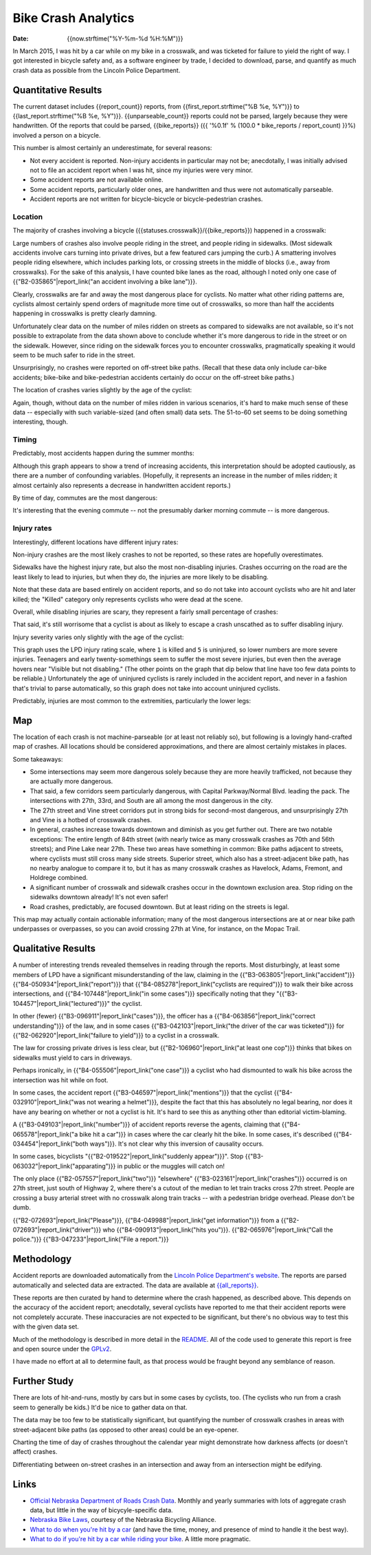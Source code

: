 ======================
 Bike Crash Analytics
======================

:date: {{now.strftime("%Y-%m-%d %H:%M")}}

In March 2015, I was hit by a car while on my bike in a crosswalk, and
was ticketed for failure to yield the right of way. I got interested
in bicycle safety and, as a software engineer by trade, I decided to
download, parse, and quantify as much crash data as possible from the
Lincoln Police Department.

Quantitative Results
====================

The current dataset includes {{report_count}} reports, from
{{first_report.strftime("%B %e, %Y")}} to
{{last_report.strftime("%B %e, %Y")}}. {{unparseable_count}} reports
could not be parsed, largely because they were handwritten. Of the
reports that could be parsed, {{bike_reports}} ({{ '%0.1f' % (100.0 *
bike_reports / report_count) }}%) involved a person on a bicycle.

This number is almost certainly an underestimate, for several reasons:

* Not every accident is reported. Non-injury accidents in particular
  may not be; anecdotally, I was initially advised not to file an
  accident report when I was hit, since my injuries were very minor.
* Some accident reports are not available online.
* Some accident reports, particularly older ones, are handwritten and
  thus were not automatically parseable.
* Accident reports are not written for bicycle-bicycle or
  bicycle-pedestrian crashes.

Location
--------

The majority of crashes involving a bicycle
({{statuses.crosswalk}}/{{bike_reports}}) happened in a crosswalk:

.. image:: {{imagedir}}/proportions.png

Large numbers of crashes also involve people riding in the street, and
people riding in sidewalks. (Most sidewalk accidents involve cars
turning into private drives, but a few featured cars jumping the
curb.) A smattering involves people riding elsewhere, which includes
parking lots, or crossing streets in the middle of blocks (i.e., away
from crosswalks). For the sake of this analysis, I have counted bike
lanes as the road, although I noted only one case of
{{"B2-035865"|report_link("an accident involving a bike lane")}}.

Clearly, crosswalks are far and away the most dangerous place for
cyclists. No matter what other riding patterns are, cyclists almost
certainly spend orders of magnitude more time out of crosswalks, so
more than half the accidents happening in crosswalks is pretty clearly
damning.

Unfortunately clear data on the number of miles ridden on streets as
compared to sidewalks are not available, so it's not possible to
extrapolate from the data shown above to conclude whether it's more
dangerous to ride in the street or on the sidewalk. However, since
riding on the sidewalk forces you to encounter crosswalks,
pragmatically speaking it would seem to be much safer to ride in the
street.

Unsurprisingly, no crashes were reported on off-street bike
paths. (Recall that these data only include car-bike accidents;
bike-bike and bike-pedestrian accidents certainly do occur on the
off-street bike paths.)

The location of crashes varies slightly by the age of the cyclist:

.. image:: {{imagedir}}/location_by_age.png

Again, though, without data on the number of miles ridden in various
scenarios, it's hard to make much sense of these data -- especially
with such variable-sized (and often small) data sets. The 51-to-60 set
seems to be doing something interesting, though.

Timing
------

Predictably, most accidents happen during the summer months:

.. image:: {{imagedir}}/monthly.png

Although this graph appears to show a trend of increasing accidents,
this interpretation should be adopted cautiously, as there are a
number of confounding variables. (Hopefully, it represents an increase
in the number of miles ridden; it almost certainly also represents a
decrease in handwritten accident reports.)

By time of day, commutes are the most dangerous:

.. image:: {{imagedir}}/crash_times.png

It's interesting that the evening commute -- not the presumably darker
morning commute -- is more dangerous.

Injury rates
------------

Interestingly, different locations have different injury rates:

.. image:: {{imagedir}}/injury_rates.png

Non-injury crashes are the most likely crashes to not be reported, so
these rates are hopefully overestimates.

Sidewalks have the highest injury rate, but also the most
non-disabling injuries. Crashes occurring on the road are the least
likely to lead to injuries, but when they do, the injuries are more
likely to be disabling.

Note that these data are based entirely on accident reports, and so do
not take into account cyclists who are hit and later killed; the
"Killed" category only represents cyclists who were dead at the scene.

Overall, while disabling injuries are scary, they represent a fairly
small percentage of crashes:

.. image:: {{imagedir}}/injury_severities.png

That said, it's still worrisome that a cyclist is about as likely to
escape a crash unscathed as to suffer disabling injury.

Injury severity varies only slightly with the age of the cyclist:

.. image:: {{imagedir}}/severity_by_age.png

This graph uses the LPD injury rating scale, where ``1`` is killed and
``5`` is uninjured, so lower numbers are more severe
injuries. Teenagers and early twenty-somethings seem to suffer the
most severe injuries, but even then the average hovers near "Visible
but not disabling." (The other points on the graph that dip below that
line have too few data points to be reliable.)  Unfortunately the age
of uninjured cyclists is rarely included in the accident report, and
never in a fashion that's trivial to parse automatically, so this
graph does not take into account uninjured cyclists.

Predictably, injuries are most common to the extremities, particularly
the lower legs:

.. image:: {{imagedir}}/injury_regions.png

Map
===

The location of each crash is not machine-parseable (or at least not
reliably so), but following is a lovingly hand-crafted map of
crashes. All locations should be considered approximations, and there
are almost certainly mistakes in places.

.. image:: {{imagedir}}/map.png

Some takeaways:

* Some intersections may seem more dangerous solely because they are
  more heavily trafficked, not because they are actually more
  dangerous.
* That said, a few corridors seem particularly dangerous, with Capital
  Parkway/Normal Blvd. leading the pack. The intersections with 27th,
  33rd, and South are all among the most dangerous in the city.
* The 27th street and Vine street corridors put in strong bids for
  second-most dangerous, and unsurprisingly 27th and Vine is a hotbed
  of crosswalk crashes.
* In general, crashes increase towards downtown and diminish as you
  get further out. There are two notable exceptions: The entire length
  of 84th street (with nearly twice as many crosswalk crashes as 70th
  and 56th streets); and Pine Lake near 27th. These two areas have
  something in common: Bike paths adjacent to streets, where cyclists
  must still cross many side streets. Superior street, which also has
  a street-adjacent bike path, has no nearby analogue to compare it
  to, but it has as many crosswalk crashes as Havelock, Adams,
  Fremont, and Holdrege combined.
* A significant number of crosswalk and sidewalk crashes occur in the
  downtown exclusion area. Stop riding on the sidewalks downtown
  already! It's not even safer!
* Road crashes, predictably, are focused downtown. But at least riding
  on the streets is legal.

This map may actually contain actionable information; many of the most
dangerous intersections are at or near bike path underpasses or
overpasses, so you can avoid crossing 27th at Vine, for instance, on
the Mopac Trail.

Qualitative Results
===================

A number of interesting trends revealed themselves in reading through
the reports. Most disturbingly, at least some members of LPD have a
significant misunderstanding of the law, claiming in the
{{"B3-063805"|report_link("accident")}}
{{"B4-050934"|report_link("report")}} that
{{"B4-085278"|report_link("cyclists are required")}} to walk their
bike across intersections, and {{"B4-107448"|report_link("in some
cases")}} specifically noting that they
"{{"B3-104457"|report_link("lectured")}}" the cyclist.

In other (fewer) {{"B3-096911"|report_link("cases")}}, the officer has
a {{"B4-063856"|report_link("correct understanding")}} of the law, and
in some cases {{"B3-042103"|report_link("the driver of the car was
ticketed")}} for {{"B2-062920"|report_link("failure to yield")}} to a
cyclist in a crosswalk.

The law for crossing private drives is less clear, but
{{"B2-106960"|report_link("at least one cop")}} thinks that bikes on
sidewalks must yield to cars in driveways.

Perhaps ironically, in {{"B4-055506"|report_link("one case")}} a
cyclist who had dismounted to walk his bike across the intersection
was hit while on foot.

In some cases, the accident report
{{"B3-046597"|report_link("mentions")}} that the cyclist
{{"B4-032910"|report_link("was not wearing a helmet")}}, despite the
fact that this has absolutely no legal bearing, nor does it have any
bearing on whether or not a cyclist is hit. It's hard to see this as
anything other than editorial victim-blaming.

A {{"B3-049103"|report_link("number")}} of accident reports reverse
the agents, claiming that {{"B4-065578"|report_link("a bike hit a
car")}} in cases where the car clearly hit the bike. In some cases,
it's described {{"B4-034454"|report_link("both ways")}}. It's not
clear why this inversion of causality occurs.

In some cases, bicyclists "{{"B2-019522"|report_link("suddenly
appear")}}". Stop {{"B3-063032"|report_link("apparating")}} in public
or the muggles will catch on!

The only place {{"B2-057557"|report_link("two")}} "elsewhere"
{{"B3-023161"|report_link("crashes")}} occurred is on 27th street,
just south of Highway 2, where there's a cutout of the median to let
train tracks cross 27th street. People are crossing a busy arterial
street with no crosswalk along train tracks -- with a pedestrian
bridge overhead. Please don't be dumb.

{{"B2-072693"|report_link("Please")}}, {{"B4-049988"|report_link("get
information")}} from a {{"B2-072693"|report_link("driver")}} who
{{"B4-090913"|report_link("hits
you")}}. {{"B2-065976"|report_link("Call the police.")}}
{{"B3-047233"|report_link("File a report.")}}

Methodology
===========

Accident reports are downloaded automatically from the `Lincoln Police
Department's website
<https://lincoln.ne.gov/city/police/stats/acc.htm>`_. The reports are
parsed automatically and selected data are extracted. The data are
available at `<{{all_reports}}>`_.

These reports are then curated by hand to determine where the crash
happened, as described above. This depends on the accuracy of the
accident report; anecdotally, several cyclists have reported to me
that their accident reports were not completely accurate. These
inaccuracies are not expected to be significant, but there's no
obvious way to test this with the given data set.

Much of the methodology is described in more detail in the `README
<https://github.com/stpierre/crashes/blob/master/README.rst>`_.  All
of the code used to generate this report is free and open source under
the `GPLv2
<http://www.gnu.org/licenses/old-licenses/gpl-2.0.en.html>`_.

I have made no effort at all to determine fault, as that process would
be fraught beyond any semblance of reason.

Further Study
=============

There are lots of hit-and-runs, mostly by cars but in some cases by
cyclists, too. (The cyclists who run from a crash seem to generally be
kids.) It'd be nice to gather data on that.

The data may be too few to be statistically significant, but
quantifying the number of crosswalk crashes in areas with
street-adjacent bike paths (as opposed to other areas) could be an
eye-opener.

Charting the time of day of crashes throughout the calendar year might
demonstrate how darkness affects (or doesn't affect) crashes.

Differentiating between on-street crashes in an intersection and away
from an intersection might be edifying.

Links
=====

* `Official Nebraska Department of Roads Crash Data
  <http://www.transportation.nebraska.gov/highway-safety/>`_. Monthly
  and yearly summaries with lots of aggregate crash data, but little
  in the way of bicycyle-specific data.
* `Nebraska Bike Laws <http://www.nebike.org/laws/>`_, courtesy of the
  Nebraska Bicycling Alliance.
* `What to do when you're hit by a car
  <http://www.citylab.com/navigator/2015/05/what-to-do-when-youre-hit-by-a-car/393809/>`_
  (and have the time, money, and presence of mind to handle it the
  best way).
* `What to do if you're hit by a car while riding your bike
  <http://grist.org/living/what-to-do-if-youre-hit-by-a-car-while-riding-your-bike/>`_.
  A little more pragmatic.
